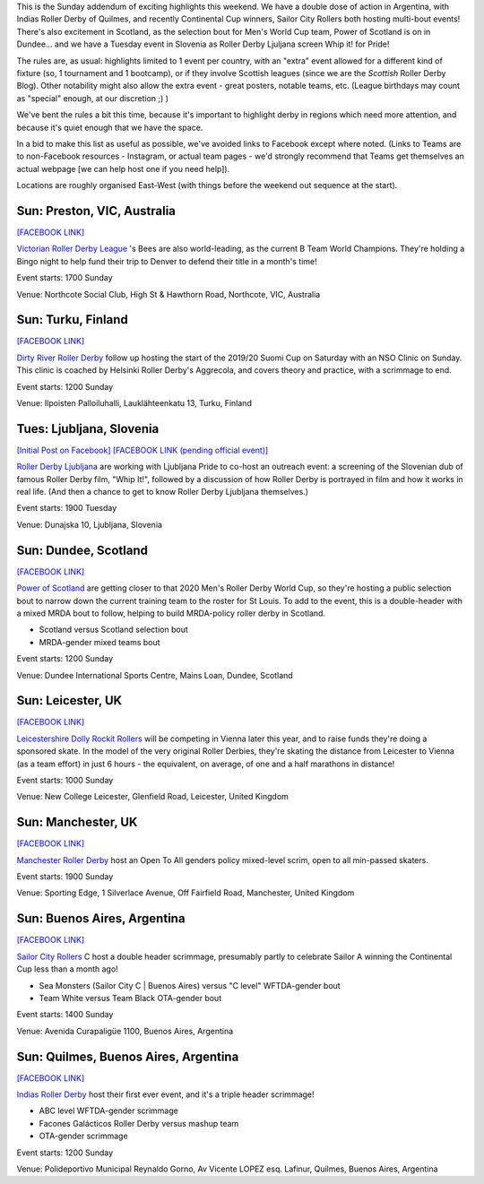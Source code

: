 .. title: Weekend Highlights: 15 September 2019 (Sunday)
.. slug: weekendhighlights-15092019
.. date: 2019-09-11 14:30:00 UTC+01:00
.. tags: weekend highlights, argentine roller derby, finnish roller derby, nso clinic, national teams, power of scotland, scottish roller derby, australian roller derby, b team champs, british roller derby, fundraisers, open scrims, sunday addendum, solvenian roller derby
.. category:
.. link:
.. description:
.. type: text
.. author: aoanla

This is the Sunday addendum of exciting highlights this weekend. We have a double dose of action in Argentina, with Indias Roller Derby of Quilmes, and recently Continental Cup winners, Sailor City Rollers both hosting multi-bout events! There's also excitement in Scotland, as the selection bout for Men's World Cup team, Power of Scotland is on in Dundee... and we have a Tuesday event in Slovenia as Roller Derby Ljuljana screen Whip it! for Pride!

The rules are, as usual: highlights limited to 1 event per country, with an "extra" event allowed for a different kind of fixture
(so, 1 tournament and 1 bootcamp), or if they involve Scottish leagues (since we are the *Scottish* Roller Derby Blog).
Other notability might also allow the extra event - great posters, notable teams, etc. (League birthdays may count as "special" enough, at our discretion ;) )

We've bent the rules a bit this time, because it's important to highlight derby in regions which need more attention, and because it's quiet enough that we have the space.

In a bid to make this list as useful as possible, we've avoided links to Facebook except where noted.
(Links to Teams are to non-Facebook resources - Instagram, or actual team pages - we'd strongly recommend that Teams
get themselves an actual webpage [we can help host one if you need help]).

Locations are roughly organised East-West (with things before the weekend out sequence at the start).

.. image:: /images/2019/09/15Sep-wkly-map.png
  :alt: Map of all events (coded by type)
  :width: 100 %

.. TEASER_END

Sun: Preston, VIC, Australia
--------------------------------

`[FACEBOOK LINK]`__

.. __: https://www.facebook.com/events/379456656098536/

`Victorian Roller Derby League`_ 's Bees are also world-leading, as the current B Team World Champions. They're holding a Bingo night to help fund their trip to Denver to defend their title in a month's time!

.. _Victorian Roller Derby League: http://vrdl.org/

Event starts: 1700 Sunday

Venue: Northcote Social Club, High St & Hawthorn Road, Northcote, VIC, Australia

Sun: Turku, Finland
--------------------------------

`[FACEBOOK LINK]`__

.. __: https://www.facebook.com/events/666270150527087/

`Dirty River Roller Derby`_ follow up hosting the start of the 2019/20 Suomi Cup on Saturday with an NSO Clinic on Sunday. This clinic is coached by Helsinki Roller Derby's Aggrecola, and covers theory and practice, with a scrimmage to end.

.. _Dirty River Roller Derby: https://dirtyriverrollerderby.com

Event starts: 1200 Sunday

Venue: Ilpoisten Palloiluhalli, Lauklähteenkatu 13, Turku, Finland

Tues: Ljubljana, Slovenia
--------------------------------

`[Initial Post on Facebook]`__
`[FACEBOOK LINK (pending official event)]`__

.. __: https://www.facebook.com/RollerDerbyLjubljana/photos/a.628146750528926/2700235949986652/?type=3
.. __: pending

`Roller Derby Ljubljana`_ are working with Ljubljana Pride to co-host an outreach event: a screening of the Slovenian dub of famous Roller Derby film, "Whip It!", followed by a discussion of how Roller Derby is portrayed in film and how it works in real life. (And then a chance to get to know Roller Derby Ljubljana themselves.)

.. _Roller Derby Ljubljana: https://www.instagram.com/rollerderbyljubljana/

Event starts: 1900 Tuesday

Venue: Dunajska 10, Ljubljana, Slovenia

Sun: Dundee, Scotland
--------------------------------

`[FACEBOOK LINK]`__

.. __: https://www.facebook.com/events/390405628487715/

`Power of Scotland`_ are getting closer to that 2020 Men's Roller Derby World Cup, so they're hosting a public selection bout to narrow down the current training team to the roster for St Louis. To add to the event, this is a double-header with a mixed MRDA bout to follow, helping to build MRDA-policy roller derby in Scotland.

.. _Power of Scotland: https://www.instagram.com/powerofscotland/

- Scotland versus Scotland selection bout
- MRDA-gender mixed teams bout

Event starts: 1200 Sunday

Venue: Dundee International Sports Centre, Mains Loan, Dundee, Scotland

Sun: Leicester, UK
--------------------------------

`[FACEBOOK LINK]`__

.. __: https://www.facebook.com/events/676140132850126/

`Leicestershire Dolly Rockit Rollers`_ will be competing in Vienna later this year, and to raise funds they're doing a sponsored skate. In the model of the very original Roller Derbies, they're skating the distance from Leicester to Vienna (as a team effort) in just 6 hours - the equivalent, on average, of one and a half marathons in distance!

.. _Leicestershire Dolly Rockit Rollers: https://www.dollyrockitrollers.co.uk/

Event starts: 1000 Sunday

Venue: New College Leicester, Glenfield Road, Leicester, United Kingdom

Sun: Manchester, UK
--------------------------------

`[FACEBOOK LINK]`__

.. __: https://www.facebook.com/events/948913305446781/

`Manchester Roller Derby`_ host an Open To All genders policy mixed-level scrim, open to all min-passed skaters.

.. _Manchester Roller Derby: https://www.facebook.com/events/948913305446781/

Event starts: 1900 Sunday

Venue: Sporting Edge, 1 Silverlace Avenue, Off Fairfield Road, Manchester, United Kingdom

Sun: Buenos Aires, Argentina
--------------------------------

`[FACEBOOK LINK]`__

.. __: https://www.facebook.com/events/390238514971304/


`Sailor City Rollers`_ C host a double header scrimmage, presumably partly to celebrate Sailor A winning the Continental Cup less than a month ago!

.. _Sailor City Rollers: https://www.instagram.com/sailorcityrollers/

- Sea Monsters (Sailor City C \| Buenos Aires) versus "C level" WFTDA-gender bout
- Team White versus Team Black OTA-gender bout

Event starts: 1400 Sunday

Venue: Avenida Curapaligüe 1100, Buenos Aires, Argentina

Sun: Quilmes, Buenos Aires, Argentina
--------------------------------------

`[FACEBOOK LINK]`__

.. __: https://www.facebook.com/events/2461376963924278/

`Indias Roller Derby`_ host their first ever event, and it's a triple header scrimmage!

.. _Indias Roller Derby: https://www.instagram.com/indiasrollerderbyquilmes/

- ABC level WFTDA-gender scrimmage
- Facones Galácticos Roller Derby versus mashup team
- OTA-gender scrimmage

Event starts: 1200 Sunday

Venue: Polideportivo Municipal Reynaldo Gorno, Av Vicente LOPEZ esq. Lafinur, Quilmes, Buenos Aires, Argentina

..
  Sat-Sun:
  --------------------------------

  `[FACEBOOK LINK]`__
  `[FTS LINK]`__

  .. __:
  .. __:


  `name`_ .

  .. _name:

  -

  Event starts:

  Venue:
